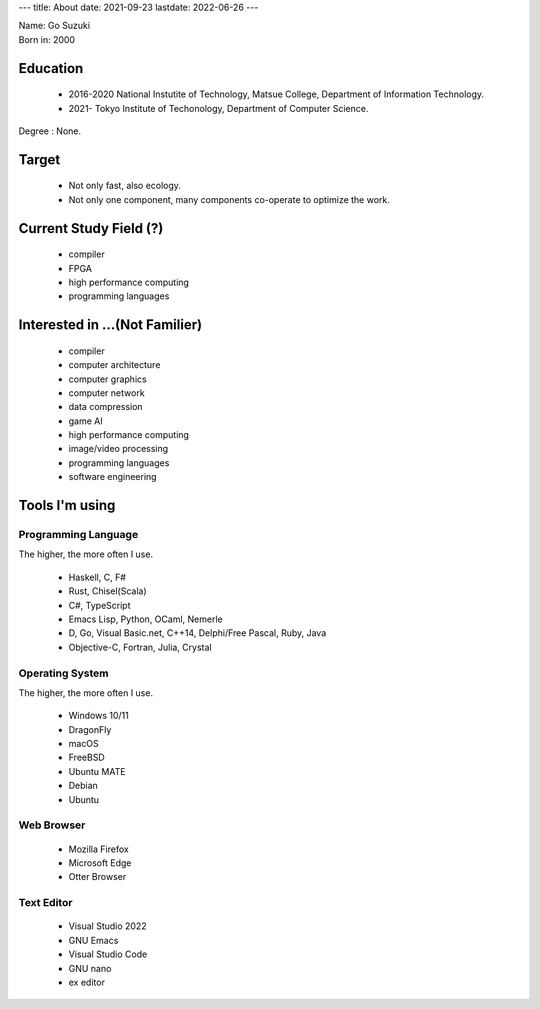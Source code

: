 ---
title: About
date: 2021-09-23
lastdate: 2022-06-26
---

.. image::images/profile/hacker.jpg
   :alt: Hacker Go
   :width: 500px

| Name: Go Suzuki
| Born in: 2000

Education
---------------------
 * 2016-2020 National Instutite of Technology, Matsue College, Department of Information Technology.
 * 2021- Tokyo Institute of Techonology, Department of Computer Science.

Degree : None.


Target
-------------------
 * Not only fast, also ecology.
 * Not only one component, many components co-operate to optimize the work.

Current Study Field (?)
----------------------------------
 * compiler
 * FPGA
 * high performance computing
 * programming languages


Interested in ...(Not Familier)
-------------------------------------
 * compiler
 * computer architecture
 * computer graphics
 * computer network
 * data compression
 * game AI
 * high performance computing
 * image/video processing
 * programming languages
 * software engineering

Tools I'm using
-----------------

Programming Language
***********************
The higher, the more often I use.

 * Haskell, C, F#
 * Rust, Chisel(Scala)
 * C#, TypeScript
 * Emacs Lisp, Python, OCaml, Nemerle
 * D, Go, Visual Basic.net, C++14, Delphi/Free Pascal, Ruby, Java
 * Objective-C, Fortran, Julia, Crystal

Operating System
****************************
The higher, the more often I use.

 * Windows 10/11
 * DragonFly
 * macOS
 * FreeBSD
 * Ubuntu MATE
 * Debian
 * Ubuntu

Web Browser
**************

 * Mozilla Firefox
 * Microsoft Edge
 * Otter Browser

Text Editor
******************

 * Visual Studio 2022
 * GNU Emacs
 * Visual Studio Code
 * GNU nano
 * ex editor